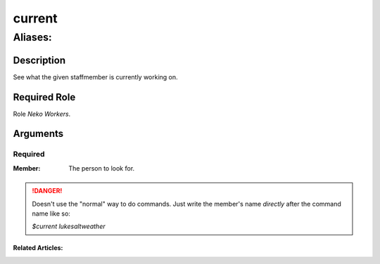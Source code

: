 ======================================================================
current
======================================================================
------------------------------------------------------------
Aliases: 
------------------------------------------------------------
Description
==============
See what the given staffmember is currently working on.

Required Role
=====================
Role `Neko Workers`.

Arguments
===========

Required
------------
:Member:
    | The person to look for.

.. danger::
    Doesn't use the "normal" way to do commands. Just write the member's name `directly` after the command name like so:

    `$current lukesaltweather`

Related Articles:
^^^^^^^^^^^^^^^^^^^^